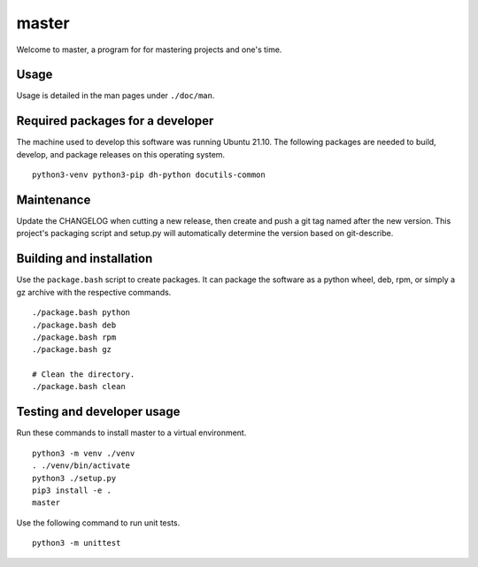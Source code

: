 ========
 master
========

Welcome to master, a program for for mastering projects and one's time.

Usage
=====
Usage is detailed in the man pages under ``./doc/man``.

Required packages for a developer
=================================
The machine used to develop this software was running Ubuntu 21.10. The
following packages are needed to build, develop, and package releases on
this operating system.

::

    python3-venv python3-pip dh-python docutils-common

Maintenance
===========
Update the CHANGELOG when cutting a new release, then create and push a git tag
named after the new version. This project's packaging script and setup.py will
automatically determine the version based on git-describe.

Building and installation
=========================
Use the ``package.bash`` script to create packages. It can package the software
as a python wheel, deb, rpm, or simply a gz archive with the respective
commands.

::

    ./package.bash python
    ./package.bash deb
    ./package.bash rpm
    ./package.bash gz

    # Clean the directory.
    ./package.bash clean

Testing and developer usage
===========================
Run these commands to install master to a virtual environment.

::

    python3 -m venv ./venv
    . ./venv/bin/activate
    python3 ./setup.py
    pip3 install -e .
    master

Use the following command to run unit tests.

::

    python3 -m unittest
